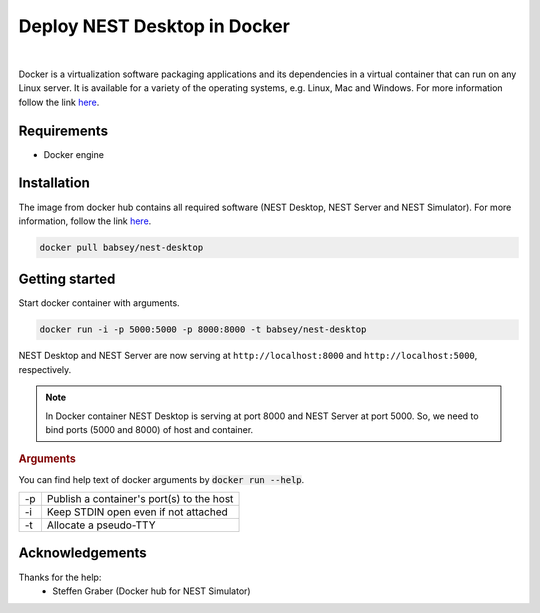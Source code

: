 Deploy NEST Desktop in **Docker**
=================================


.. image:: ../_static/img/cloud-server-docker-NEST.png
   :width: 240px
   :alt: Docker NEST

|

Docker is a virtualization software packaging applications and its dependencies in a virtual container that can run on any Linux server.
It is available for a variety of the operating systems, e.g. Linux, Mac and Windows.
For more information follow the link `here <https://www.docker.com/resources/what-container>`__.


Requirements
------------

* Docker engine


Installation
------------

The image from docker hub contains all required software (NEST Desktop, NEST Server and NEST Simulator).
For more information, follow the link `here <https://hub.docker.com/r/babsey/nest-desktop>`__.

.. code-block:: bash

   docker pull babsey/nest-desktop


Getting started
---------------

Start docker container with arguments.

.. code-block:: bash

   docker run -i -p 5000:5000 -p 8000:8000 -t babsey/nest-desktop

NEST Desktop and NEST Server are now serving at ``http://localhost:8000`` and ``http://localhost:5000``, respectively.

.. note::

   In Docker container NEST Desktop is serving at port 8000 and NEST Server at port 5000.
   So, we need to bind ports (5000 and 8000) of host and container.


.. rubric:: Arguments

You can find help text of docker arguments by :code:`docker run --help`.

+----+-------------------------------------------+
| -p | Publish a container's port(s) to the host |
+----+-------------------------------------------+
| -i | Keep STDIN open even if not attached      |
+----+-------------------------------------------+
| -t | Allocate a pseudo-TTY                     |
+----+-------------------------------------------+

Acknowledgements
----------------

Thanks for the help:
  * Steffen Graber (Docker hub for NEST Simulator)
